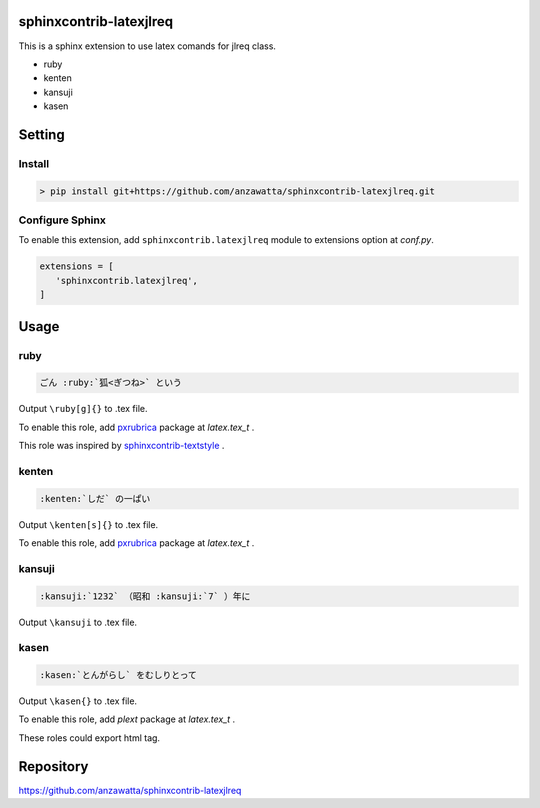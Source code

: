 sphinxcontrib-latexjlreq
========================

This is a sphinx extension to use latex comands for jlreq class.

- ruby
- kenten
- kansuji
- kasen

Setting
=======

Install
-------

.. code:: none

   > pip install git+https://github.com/anzawatta/sphinxcontrib-latexjlreq.git

Configure Sphinx
----------------

To enable this extension, add ``sphinxcontrib.latexjlreq`` module to extensions option at `conf.py`.

.. code:: python

   extensions = [
      'sphinxcontrib.latexjlreq',
   ]


Usage
=====

ruby
----

.. code:: none

   ごん :ruby:`狐<ぎつね>` という

.. image:: sample/ruby.jpg

Output ``\ruby[g]{}`` to .tex file.

To enable this role, add `pxrubrica <https://github.com/zr-tex8r/PXrubrica>`_ package at `latex.tex_t` .

This role was inspired by `sphinxcontrib-textstyle <https://bitbucket.org/r_rudi/sphinxcontrib-textstyle>`_ .

kenten
------

.. code:: none

   :kenten:`しだ` の一ぱい

.. image:: sample/kenten.jpg

Output ``\kenten[s]{}`` to .tex file.

To enable this role, add `pxrubrica <https://github.com/zr-tex8r/PXrubrica>`_ package at `latex.tex_t` .

kansuji
-------

.. code:: none

   :kansuji:`1232` （昭和 :kansuji:`7` ）年に

.. image:: sample/kansuji.jpg

Output ``\kansuji`` to .tex file.

kasen
-----

.. code:: none

   :kasen:`とんがらし` をむしりとって

.. image:: sample/kasen.jpg

Output ``\kasen{}`` to .tex file.

To enable this role, add `plext` package at `latex.tex_t` .

These roles could export html tag.


Repository
==========
https://github.com/anzawatta/sphinxcontrib-latexjlreq
